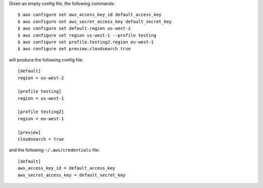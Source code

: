 Given an empty config file, the following commands::

    $ aws configure set aws_access_key_id default_access_key
    $ aws configure set aws_secret_access_key default_secret_key
    $ aws configure set default.region us-west-2
    $ aws configure set region us-west-1 --profile testing
    $ aws configure set profile.testing2.region eu-west-1
    $ aws configure set preview.cloudsearch true

will produce the following config file::

    [default]
    region = us-west-2

    [profile testing]
    region = us-west-1

    [profile testing2]
    region = eu-west-1

    [preview]
    cloudsearch = true

and the following ``~/.aws/credentials`` file::

    [default]
    aws_access_key_id = default_access_key
    aws_secret_access_key = default_secret_key
